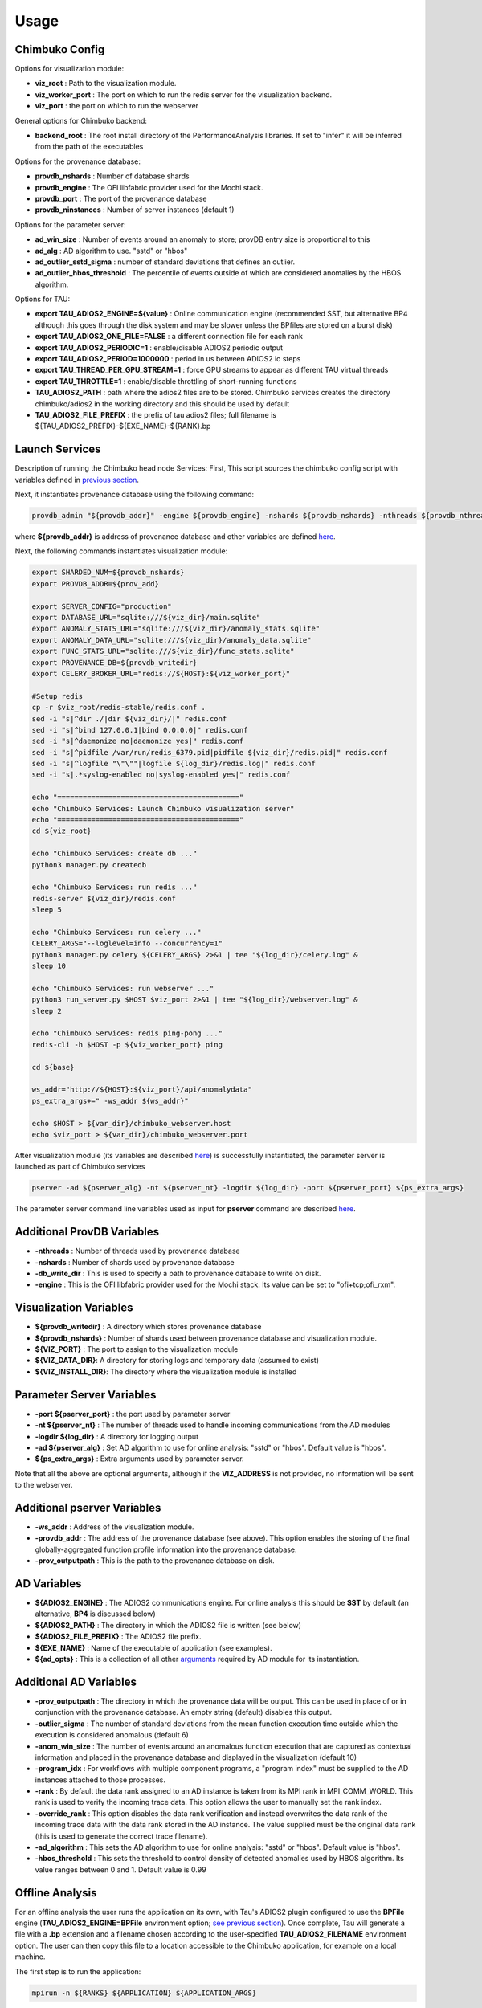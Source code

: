 *********
Usage
*********

Chimbuko Config
~~~~~~~~~~~~~~~

Options for visualization module:

- **viz_root** : Path to the visualization module.
- **viz_worker_port** : The port on which to run the redis server for the visualization backend.
- **viz_port** : the port on which to run the webserver

General options for Chimbuko backend:

- **backend_root** : The root install directory of the PerformanceAnalysis libraries. If set to "infer" it will be inferred from the path of the executables

Options for the provenance database:

- **provdb_nshards** : Number of database shards
- **provdb_engine** : The OFI libfabric provider used for the Mochi stack.
- **provdb_port** : The port of the provenance database
- **provdb_ninstances** : Number of server instances (default 1)

Options for the parameter server:

- **ad_win_size** : Number of events around an anomaly to store; provDB entry size is proportional to this
- **ad_alg** : AD algorithm to use. "sstd" or "hbos"
- **ad_outlier_sstd_sigma** : number of standard deviations that defines an outlier.
- **ad_outlier_hbos_threshold** : The percentile of events outside of which are considered anomalies by the HBOS algorithm.

Options for TAU:

- **export TAU_ADIOS2_ENGINE=${value}** : Online communication engine (recommended SST, but alternative BP4 although this goes through the disk system and may be slower unless the BPfiles are stored on a burst disk)
- **export TAU_ADIOS2_ONE_FILE=FALSE** : a different connection file for each rank
- **export TAU_ADIOS2_PERIODIC=1** : enable/disable ADIOS2 periodic output
- **export TAU_ADIOS2_PERIOD=1000000** : period in us between ADIOS2 io steps
- **export TAU_THREAD_PER_GPU_STREAM=1** : force GPU streams to appear as different TAU virtual threads
- **export TAU_THROTTLE=1** : enable/disable throttling of short-running functions
- **TAU_ADIOS2_PATH** : path where the adios2 files are to be stored. Chimbuko services creates the directory chimbuko/adios2 in the working directory and this should be used by default
- **TAU_ADIOS2_FILE_PREFIX** : the prefix of tau adios2 files; full filename is ${TAU_ADIOS2_PREFIX}-${EXE_NAME}-${RANK}.bp

Launch Services
~~~~~~~~~~~~~~~

Description of running the Chimbuko head node Services:
First, This script sources the chimbuko config script with variables defined in `previous section <./appendix_usage.html#chimbuko-config>`_.

Next, it instantiates provenance database using the following command:

.. code:: bash

    provdb_admin "${provdb_addr}" -engine ${provdb_engine} -nshards ${provdb_nshards} -nthreads ${provdb_nthreads} -db_write_dir ${provdb_writedir}

where **${provdb_addr}** is address of provenance database and other variables are defined `here <../appendix/appendix_usage.html#additional-provdb-variables>`_.

Next, the following commands instantiates visualization module:

.. code:: bash

    export SHARDED_NUM=${provdb_nshards}
    export PROVDB_ADDR=${prov_add}

    export SERVER_CONFIG="production"
    export DATABASE_URL="sqlite:///${viz_dir}/main.sqlite"
    export ANOMALY_STATS_URL="sqlite:///${viz_dir}/anomaly_stats.sqlite"
    export ANOMALY_DATA_URL="sqlite:///${viz_dir}/anomaly_data.sqlite"
    export FUNC_STATS_URL="sqlite:///${viz_dir}/func_stats.sqlite"
    export PROVENANCE_DB=${provdb_writedir}
    export CELERY_BROKER_URL="redis://${HOST}:${viz_worker_port}"

    #Setup redis
    cp -r $viz_root/redis-stable/redis.conf .
    sed -i "s|^dir ./|dir ${viz_dir}/|" redis.conf
    sed -i "s|^bind 127.0.0.1|bind 0.0.0.0|" redis.conf
    sed -i "s|^daemonize no|daemonize yes|" redis.conf
    sed -i "s|^pidfile /var/run/redis_6379.pid|pidfile ${viz_dir}/redis.pid|" redis.conf
    sed -i "s|^logfile "\"\""|logfile ${log_dir}/redis.log|" redis.conf
    sed -i "s|.*syslog-enabled no|syslog-enabled yes|" redis.conf

    echo "==========================================="
    echo "Chimbuko Services: Launch Chimbuko visualization server"
    echo "==========================================="
    cd ${viz_root}

    echo "Chimbuko Services: create db ..."
    python3 manager.py createdb

    echo "Chimbuko Services: run redis ..."
    redis-server ${viz_dir}/redis.conf
    sleep 5

    echo "Chimbuko Services: run celery ..."
    CELERY_ARGS="--loglevel=info --concurrency=1"
    python3 manager.py celery ${CELERY_ARGS} 2>&1 | tee "${log_dir}/celery.log" &
    sleep 10

    echo "Chimbuko Services: run webserver ..."
    python3 run_server.py $HOST $viz_port 2>&1 | tee "${log_dir}/webserver.log" &
    sleep 2

    echo "Chimbuko Services: redis ping-pong ..."
    redis-cli -h $HOST -p ${viz_worker_port} ping

    cd ${base}

    ws_addr="http://${HOST}:${viz_port}/api/anomalydata"
    ps_extra_args+=" -ws_addr ${ws_addr}"

    echo $HOST > ${var_dir}/chimbuko_webserver.host
    echo $viz_port > ${var_dir}/chimbuko_webserver.port


After visualization module (its variables are described `here <./appendix_usage.html#parameter-server-variables>`_) is successfully instantiated, the parameter server is launched as part of Chimbuko services

.. code:: bash

    pserver -ad ${pserver_alg} -nt ${pserver_nt} -logdir ${log_dir} -port ${pserver_port} ${ps_extra_args}

The parameter server command line variables used as input for **pserver** command are described `here <../appendix/appendix_usage.html#parameter-server-variables>`_.

Additional ProvDB Variables
~~~~~~~~~~~~~~~~~~~~~~~~~~~

- **-nthreads** : Number of threads used by provenance database
- **-nshards** : Number of shards used by provenance database
- **-db_write_dir** : This is used to specify a path to provenance database to write on disk.
- **-engine** : This is the OFI libfabric provider used for the Mochi stack. Its value can be set to "ofi+tcp;ofi_rxm".

Visualization Variables
~~~~~~~~~~~~~~~~~~~~~~~

- **${provdb_writedir}** : A directory which stores provenance database
- **${provdb_nshards}** : Number of shards used between provenance database and visualization module.
- **${VIZ_PORT}** : The port to assign to the visualization module
- **${VIZ_DATA_DIR}**: A directory for storing logs and temporary data (assumed to exist)
- **${VIZ_INSTALL_DIR}**: The directory where the visualization module is installed

Parameter Server Variables
~~~~~~~~~~~~~~~~~~~~~~~~~~

- **-port ${pserver_port}** : the port used by parameter server
- **-nt ${pserver_nt}** : The number of threads used to handle incoming communications from the AD modules
- **-logdir ${log_dir}** : A directory for logging output
- **-ad ${pserver_alg}** : Set AD algorithm to use for online analysis: "sstd" or "hbos". Default value is "hbos".
- **${ps_extra_args}** : Extra arguments used by parameter server.

Note that all the above are optional arguments, although if the **VIZ_ADDRESS** is not provided, no information will be sent to the webserver.

Additional pserver Variables
~~~~~~~~~~~~~~~~~~~~~~~~~~~~

- **-ws_addr** : Address of the visualization module.
- **-provdb_addr** : The address of the provenance database (see above). This option enables the storing of the final globally-aggregated function profile information into the provenance database.
- **-prov_outputpath** : This is the path to the provenance database on disk.

AD Variables
~~~~~~~~~~~~

- **${ADIOS2_ENGINE}** : The ADIOS2 communications engine. For online analysis this should be **SST** by default (an alternative, **BP4** is discussed below)
- **${ADIOS2_PATH}** : The directory in which the ADIOS2 file is written (see below)
- **${ADIOS2_FILE_PREFIX}** : The ADIOS2 file prefix.
- **${EXE_NAME}** : Name of the executable of application (see examples).
- **${ad_opts}** : This is a collection of all other `arguments <./appendix_usage.html#additional-ad-variables>`_ required by AD module for its instantiation.

Additional AD Variables
~~~~~~~~~~~~~~~~~~~~~~~

- **-prov_outputpath** : The directory in which the provenance data will be output. This can be used in place of or in conjunction with the provenance database. An empty string (default) disables this output.
- **-outlier_sigma** : The number of standard deviations from the mean function execution time outside which the execution is considered anomalous (default 6)
- **-anom_win_size** : The number of events around an anomalous function execution that are captured as contextual information and placed in the provenance database and displayed in the visualization (default 10)
- **-program_idx** : For workflows with multiple component programs, a "program index" must be supplied to the AD instances attached to those processes.
- **-rank** : By default the data rank assigned to an AD instance is taken from its MPI rank in MPI_COMM_WORLD. This rank is used to verify the incoming trace data. This option allows the user to manually set the rank index.
- **-override_rank** : This option disables the data rank verification and instead overwrites the data rank of the incoming trace data with the data rank stored in the AD instance. The value supplied must be the original data rank (this is used to generate the correct trace filename).
- **-ad_algorithm** : This sets the AD algorithm to use for online analysis: "sstd" or "hbos". Default value is "hbos".
- **-hbos_threshold** : This sets the threshold to control density of detected anomalies used by HBOS algorithm. Its value ranges between 0 and 1. Default value is 0.99


Offline Analysis
~~~~~~~~~~~~~~~~

For an offline analysis the user runs the application on its own, with Tau's ADIOS2 plugin configured to use the **BPFile** engine (**TAU_ADIOS2_ENGINE=BPFile** environment option; `see previous section <./appendix_usage.html#chimbuko-config>`_). Once complete, Tau will generate a file with a **.bp** extension and a filename chosen according to the user-specified **TAU_ADIOS2_FILENAME** environment option. The user can then copy this file to a location accessible to the Chimbuko application, for example on a local machine.

The first step is to run the application:

.. code:: bash

	  mpirun -n ${RANKS} ${APPLICATION} ${APPLICATION_ARGS}

Once complete, the user should locate the **.bp** file and copy to a location accessible to Chimbuko.

- **${RANKS}** : Number MPI ranks.
- **${APPLICATION}** : Path to the application executable.
- **${APPLICATION_ARGS}** : Input arguments required by the application.

On the analysis machine, the provenance database and parameter server should be instantiated as in the previous section. The AD modules must still be spawned under MPI with one AD instance per rank of the original job:

.. code:: bash

	  mpirun -n ${RANKS} driver BPFile ${ADIOS2_FILE_DIR} ${ADIOS2_FILE_PREFIX} ${OUTPUT_LOC} -pserver_addr ${PSERVER_ADDR} -provdb_addr ${PROVDB_ADDR} ...

Note that the first argument of **driver**, which specifies the ADIOS2 engine, has been set to **BPFile**, and the process is not run in the background.
